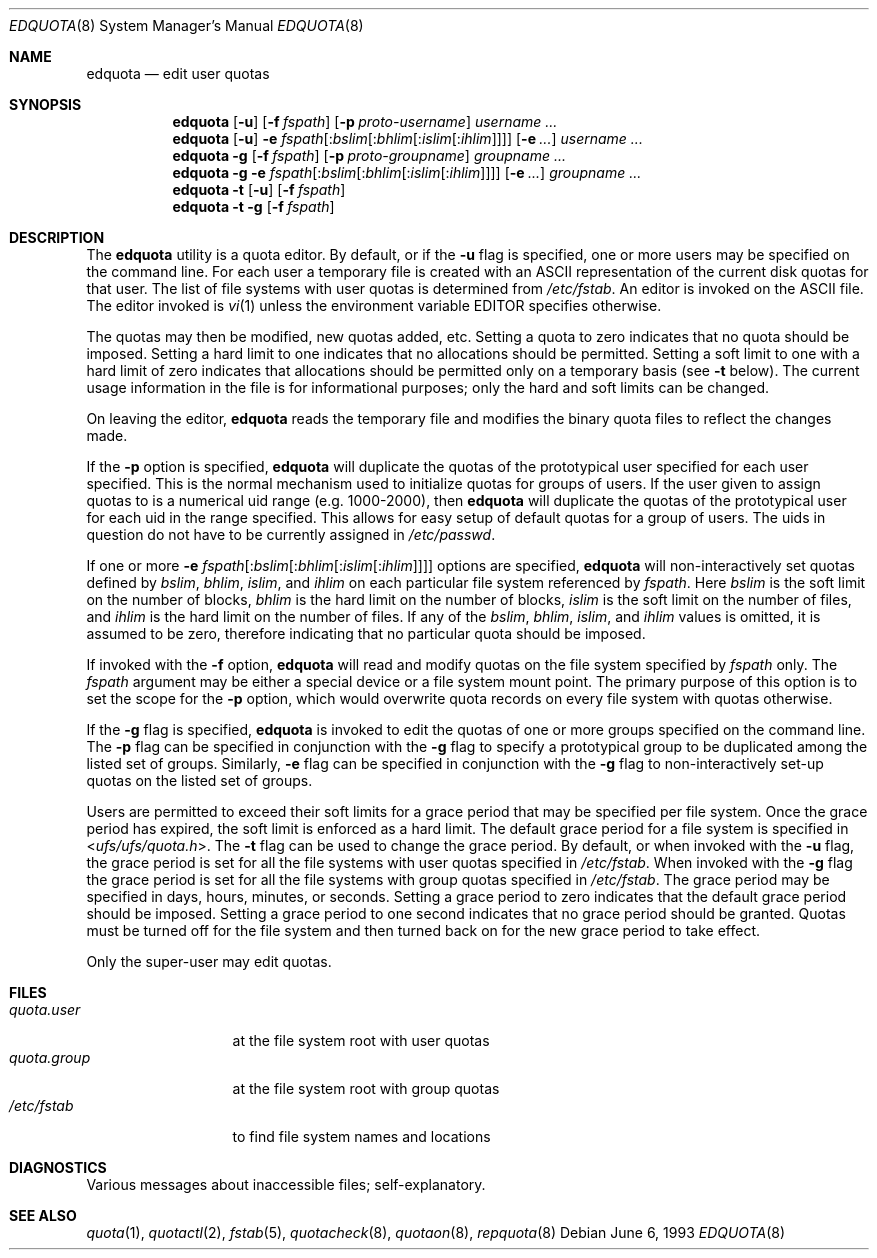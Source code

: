 .\" Copyright (c) 1983, 1990, 1993
.\"	The Regents of the University of California.  All rights reserved.
.\"
.\" This code is derived from software contributed to Berkeley by
.\" Robert Elz at The University of Melbourne.
.\"
.\" Redistribution and use in source and binary forms, with or without
.\" modification, are permitted provided that the following conditions
.\" are met:
.\" 1. Redistributions of source code must retain the above copyright
.\"    notice, this list of conditions and the following disclaimer.
.\" 2. Redistributions in binary form must reproduce the above copyright
.\"    notice, this list of conditions and the following disclaimer in the
.\"    documentation and/or other materials provided with the distribution.
.\" 4. Neither the name of the University nor the names of its contributors
.\"    may be used to endorse or promote products derived from this software
.\"    without specific prior written permission.
.\"
.\" THIS SOFTWARE IS PROVIDED BY THE REGENTS AND CONTRIBUTORS ``AS IS'' AND
.\" ANY EXPRESS OR IMPLIED WARRANTIES, INCLUDING, BUT NOT LIMITED TO, THE
.\" IMPLIED WARRANTIES OF MERCHANTABILITY AND FITNESS FOR A PARTICULAR PURPOSE
.\" ARE DISCLAIMED.  IN NO EVENT SHALL THE REGENTS OR CONTRIBUTORS BE LIABLE
.\" FOR ANY DIRECT, INDIRECT, INCIDENTAL, SPECIAL, EXEMPLARY, OR CONSEQUENTIAL
.\" DAMAGES (INCLUDING, BUT NOT LIMITED TO, PROCUREMENT OF SUBSTITUTE GOODS
.\" OR SERVICES; LOSS OF USE, DATA, OR PROFITS; OR BUSINESS INTERRUPTION)
.\" HOWEVER CAUSED AND ON ANY THEORY OF LIABILITY, WHETHER IN CONTRACT, STRICT
.\" LIABILITY, OR TORT (INCLUDING NEGLIGENCE OR OTHERWISE) ARISING IN ANY WAY
.\" OUT OF THE USE OF THIS SOFTWARE, EVEN IF ADVISED OF THE POSSIBILITY OF
.\" SUCH DAMAGE.
.\"
.\"	@(#)edquota.8	8.1 (Berkeley) 6/6/93
.\" $FreeBSD: src/usr.sbin/edquota/edquota.8,v 1.24 2007/02/04 14:26:01 mpp Exp $
.\"
.Dd June 6, 1993
.Dt EDQUOTA 8
.Os
.Sh NAME
.Nm edquota
.Nd edit user quotas
.Sh SYNOPSIS
.Nm
.Op Fl u
.Op Fl f Ar fspath
.Op Fl p Ar proto-username
.Ar username ...
.Nm
.Op Fl u
.Fl e
.Sm off
.Ar fspath Op : Ar bslim Op : Ar bhlim Op : Ar islim Op : Ar ihlim
.Sm on
.Op Fl e Ar ...
.Ar username ...
.Nm
.Fl g
.Op Fl f Ar fspath
.Op Fl p Ar proto-groupname
.Ar groupname ...
.Nm
.Fl g
.Fl e
.Sm off
.Ar fspath Op : Ar bslim Op : Ar bhlim Op : Ar islim Op : Ar ihlim
.Sm on
.Op Fl e Ar ...
.Ar groupname ...
.Nm
.Fl t
.Op Fl u
.Op Fl f Ar fspath
.Nm
.Fl t
.Fl g
.Op Fl f Ar fspath
.Sh DESCRIPTION
The
.Nm
utility is a quota editor.
By default, or if the
.Fl u
flag is specified,
one or more users may be specified on the command line.
For each user a temporary file is created
with an
.Tn ASCII
representation of the current
disk quotas for that user.
The list of file systems with user quotas is determined from
.Pa /etc/fstab .
An editor is invoked on the
.Tn ASCII
file.
The editor invoked is
.Xr vi 1
unless the environment variable
.Ev EDITOR
specifies otherwise.
.Pp
The quotas may then be modified, new quotas added, etc.
Setting a quota to zero indicates that no quota should be imposed.
Setting a hard limit to one indicates that no allocations should
be permitted.
Setting a soft limit to one with a hard limit of zero
indicates that allocations should be permitted only on
a temporary basis (see
.Fl t
below).
The current usage information in the file is for informational purposes;
only the hard and soft limits can be changed.
.Pp
On leaving the editor,
.Nm
reads the temporary file and modifies the binary
quota files to reflect the changes made.
.Pp
If the
.Fl p
option is specified,
.Nm
will duplicate the quotas of the prototypical user
specified for each user specified.
This is the normal mechanism used to
initialize quotas for groups of users.
If the user given to assign quotas to is a numerical uid
range (e.g.\& 1000-2000), then
.Nm
will duplicate the quotas of the prototypical user
for each uid in the range specified.
This allows
for easy setup of default quotas for a group of users.
The uids in question do not have to be currently assigned in
.Pa /etc/passwd .
.Pp
If one or more
.Fl e
.Sm off
.Ar fspath Op : Ar bslim Op : Ar bhlim Op : Ar islim Op : Ar ihlim
.Sm on
options are specified,
.Nm
will non-interactively set quotas defined by
.Ar bslim , bhlim , islim ,
and
.Ar ihlim
on each particular file system referenced by
.Ar fspath .
Here
.Ar bslim
is the soft limit on the number of blocks,
.Ar bhlim
is the hard limit on the number of blocks,
.Ar islim
is the soft limit on the number of files, and
.Ar ihlim
is the hard limit on the number of files.
If any of the
.Ar bslim , bhlim , islim ,
and
.Ar ihlim
values is omitted, it is assumed to be zero, therefore
indicating that no particular quota should be imposed.
.Pp
If invoked with the
.Fl f
option,
.Nm
will read and modify quotas on the file system specified by
.Ar fspath
only.
The
.Ar fspath
argument may be either a special device
or a file system mount point.
The primary purpose of this option is to set the scope for the
.Fl p
option, which would overwrite quota records on every
file system with quotas otherwise.
.Pp
If the
.Fl g
flag is specified,
.Nm
is invoked to edit the quotas of
one or more groups specified on the command line.
The
.Fl p
flag can be specified in conjunction with
the
.Fl g
flag to specify a prototypical group
to be duplicated among the listed set of groups.
Similarly,
.Fl e
flag can be specified in conjunction with
the
.Fl g
flag to non-interactively set-up quotas on the listed set
of groups.
.Pp
Users are permitted to exceed their soft limits
for a grace period that may be specified per file system.
Once the grace period has expired,
the soft limit is enforced as a hard limit.
The default grace period for a file system is specified in
.In ufs/ufs/quota.h .
The
.Fl t
flag can be used to change the grace period.
By default, or when invoked with the
.Fl u
flag,
the grace period is set for all the file systems with user
quotas specified in
.Pa /etc/fstab .
When invoked with the
.Fl g
flag the grace period is
set for all the file systems with group quotas specified in
.Pa /etc/fstab .
The grace period may be specified in days, hours, minutes, or seconds.
Setting a grace period to zero indicates that the default
grace period should be imposed.
Setting a grace period to one second indicates that no
grace period should be granted.
Quotas must be turned off for the file system and
then turned back on for the new grace period to take effect.
.Pp
Only the super-user may edit quotas.
.Sh FILES
.Bl -tag -width quota.group -compact
.It Pa quota.user
at the file system root with user quotas
.It Pa quota.group
at the file system root with group quotas
.It Pa /etc/fstab
to find file system names and locations
.El
.Sh DIAGNOSTICS
Various messages about inaccessible files; self-explanatory.
.Sh SEE ALSO
.Xr quota 1 ,
.Xr quotactl 2 ,
.Xr fstab 5 ,
.Xr quotacheck 8 ,
.Xr quotaon 8 ,
.Xr repquota 8
